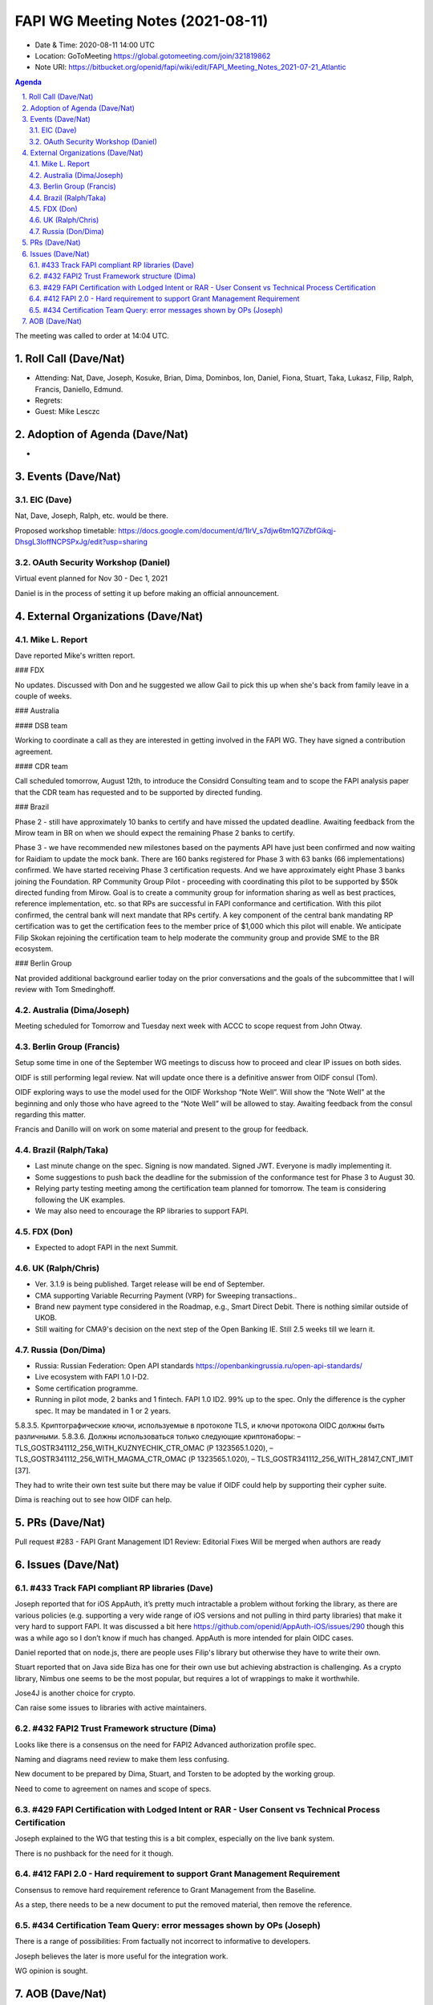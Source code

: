 ============================================
FAPI WG Meeting Notes (2021-08-11) 
============================================
* Date & Time: 2020-08-11 14:00 UTC
* Location: GoToMeeting https://global.gotomeeting.com/join/321819862
* Note URI: https://bitbucket.org/openid/fapi/wiki/edit/FAPI_Meeting_Notes_2021-07-21_Atlantic

.. sectnum:: 
   :suffix: .

.. contents:: Agenda

The meeting was called to order at 14:04 UTC. 

Roll Call (Dave/Nat)
======================
* Attending: Nat, Dave, Joseph, Kosuke, Brian, Dima, Dominbos, Ion, Daniel, Fiona, Stuart, Taka, Lukasz, Filip, Ralph, Francis, Daniello, Edmund. 
* Regrets:
* Guest: Mike Lesczc

Adoption of Agenda (Dave/Nat)
================================
* 

Events (Dave/Nat)
======================
EIC (Dave)
---------------------
Nat, Dave, Joseph, Ralph, etc. would be there. 

Proposed workshop timetable: https://docs.google.com/document/d/1IrV_s7djw6tm1Q7iZbfGikqj-DhsgL3loffNCPSPxJg/edit?usp=sharing

OAuth Security Workshop (Daniel)
-------------------------------------
Virtual event planned for Nov 30 -  Dec 1, 2021

Daniel is in the process of setting it up before making an official announcement.



External Organizations (Dave/Nat)
===================================
Mike L. Report
--------------------------
Dave reported Mike's written report. 

### FDX

No updates. Discussed with Don and he suggested we allow Gail to pick this up when she's back from family leave in a couple of weeks.

### Australia

#### DSB team

Working to coordinate a call as they are interested in getting involved in the FAPI WG. They have signed a contribution agreement.

#### CDR team

Call scheduled tomorrow, August 12th, to introduce the Considrd Consulting team and to scope the FAPI analysis paper that the CDR team has requested and to be supported by directed funding.

### Brazil

Phase 2 - still have approximately 10 banks to certify and have missed the updated deadline. Awaiting feedback from the Mirow team in BR on when we should expect the remaining Phase 2 banks to certify.

Phase 3 - we  have recommended new milestones based on the payments API have just been confirmed and now waiting for Raidiam to update the mock bank. There are 160 banks registered for Phase 3 with 63 banks (66 implementations) confirmed. We have started receiving Phase 3 certification requests. And we have approximately eight Phase 3 banks joining the Foundation.
RP Community Group Pilot - proceeding with coordinating this pilot to be supported by $50k directed funding from Mirow. Goal is to create a community group for information sharing as well as best practices, reference implementation, etc. so that RPs are successful in FAPI conformance and certification. With this pilot confirmed, the central bank will next mandate that RPs certify. A key component of the central bank mandating RP certification was to get the certification fees to the member price of $1,000 which this pilot will enable. We anticipate Filip Skokan rejoining the certification team to help moderate the community group and provide SME to the BR ecosystem. 

### Berlin Group

Nat provided additional background earlier today on the prior conversations and the goals of the subcommittee that I will review with Tom Smedinghoff.


Australia (Dima/Joseph)
------------------------------------
Meeting scheduled for Tomorrow and Tuesday next week with ACCC to scope request from John Otway.


Berlin Group (Francis)
----------------------------
Setup some time in one of the September WG meetings to discuss how to proceed and clear IP issues on both sides.

OIDF is still performing legal review. Nat will update once there is a definitive answer from OIDF consul (Tom).

OIDF exploring ways to use the model used for the OIDF Workshop “Note Well”.  Will show the “Note Well” at the beginning and only those who have agreed to the “Note Well” will be allowed to stay. Awaiting feedback from the consul regarding this matter.

Francis and Danillo will on work on some material and present to the group for feedback.



Brazil (Ralph/Taka)
---------------------
* Last minute change on the spec. Signing is now mandated. Signed JWT. Everyone is madly implementing it. 
* Some suggestions to push back the deadline for the submission of the conformance test for Phase 3 to August 30. 
* Relying party testing meeting among the certification team planned for tomorrow. The team is considering following the UK examples. 
* We may also need to encourage the RP libraries to support FAPI. 

FDX (Don)
------------------
* Expected to adopt FAPI in the next Summit. 


UK (Ralph/Chris)
--------------------
* Ver. 3.1.9 is being published. Target release will be end of September.
* CMA supporting Variable Recurring Payment (VRP) for Sweeping transactions.. 
* Brand new payment type considered in the Roadmap, e.g., Smart Direct Debit. There is nothing similar outside of UKOB.
* Still waiting for CMA9's decision on the next step of the Open Banking IE. Still 2.5 weeks till we learn it. 

Russia (Don/Dima)
--------------------
* Russia: Russian Federation: Open API standards https://openbankingrussia.ru/open-api-standards/
* Live ecosystem with FAPI 1.0 I-D2. 
* Some certification programme. 
* Running in pilot mode, 2 banks and 1 fintech. FAPI 1.0 ID2. 99% up to the spec. Only the difference is the cypher spec. It may be mandated in 1 or 2 years. 

5.8.3.5. Криптографические ключи, используемые в протоколе TLS, и ключи протокола OIDC должны быть различными. 5.8.3.6. Должны использоваться только следующие криптонаборы: – TLS_GOSTR341112_256_WITH_KUZNYECHIK_CTR_OMAC (Р 1323565.1.020), – TLS_GOSTR341112_256_WITH_MAGMA_CTR_OMAC (Р 1323565.1.020), – TLS_GOSTR341112_256_WITH_28147_CNT_IMIT [37].

They had to write their own test suite but there may be value if OIDF could help by supporting their cypher suite. 

Dima is reaching out to see how OIDF can help.


PRs (Dave/Nat)
=================
Pull request #283 - FAPI Grant Management ID1 Review: Editorial Fixes
Will be merged when authors are ready


Issues (Dave/Nat)
=====================

#433 Track FAPI compliant RP libraries (Dave)
-------------------------------------------------
Joseph reported that for iOS AppAuth, it’s pretty much intractable a problem without forking the library, as there are various policies (e.g. supporting a very wide range of iOS versions and not pulling in third party libraries) that make it very hard to support FAPI. It was discussed a bit here https://github.com/openid/AppAuth-iOS/issues/290 though this was a while ago so I don’t know if much has changed. AppAuth is more intended for plain OIDC cases.

Daniel reported that on node.js, there are people uses Filip's library but otherwise they have to write their own. 

Stuart reported that on Java side Biza has one for their own use but achieving abstraction is challenging. 
As a crypto library, Nimbus one seems to be the most popular, but requires a lot of wrappings to make it worthwhile. 

Jose4J is another choice for crypto.

Can raise some issues to libraries with active maintainers.


#432 FAPI2 Trust Framework structure (Dima)
---------------------------------------------------
Looks like there is a consensus on the need for FAPI2 Advanced authorization profile spec. 

Naming and diagrams need review to make them less confusing.

New document to be prepared by Dima, Stuart, and Torsten to be adopted by the working group. 

Need to come to agreement on names and scope of specs.


#429 FAPI Certification with Lodged Intent or RAR - User Consent vs Technical Process Certification
------------------------------------------------------------------------------------------------------
Joseph explained to the WG that testing this is a bit complex, especially on the live bank system. 

There is no pushback for the need for it though. 

#412 FAPI 2.0 - Hard requirement to support Grant Management Requirement
--------------------------------------------------------------------------------
Consensus to remove hard requirement reference to Grant Management from the Baseline. 

As a step, there needs to be a new document to put the removed material, then remove the reference. 

#434 Certification Team Query: error messages shown by OPs (Joseph)
--------------------------------------------------------------------------------
There is a range of possibilities: From factually not incorrect to informative to developers. 

Joseph believes the later is more useful for the integration work. 

WG opinion is sought. 


AOB (Dave/Nat)
=================
Please vote for CIBA Final. Voting link: https://openid.net/foundation/members/polls/241


The call adjourned at 15:01 UTC